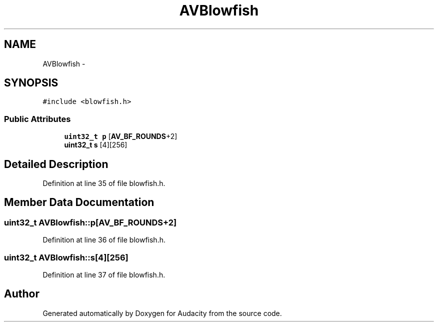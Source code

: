 .TH "AVBlowfish" 3 "Thu Apr 28 2016" "Audacity" \" -*- nroff -*-
.ad l
.nh
.SH NAME
AVBlowfish \- 
.SH SYNOPSIS
.br
.PP
.PP
\fC#include <blowfish\&.h>\fP
.SS "Public Attributes"

.in +1c
.ti -1c
.RI "\fBuint32_t\fP \fBp\fP [\fBAV_BF_ROUNDS\fP+2]"
.br
.ti -1c
.RI "\fBuint32_t\fP \fBs\fP [4][256]"
.br
.in -1c
.SH "Detailed Description"
.PP 
Definition at line 35 of file blowfish\&.h\&.
.SH "Member Data Documentation"
.PP 
.SS "\fBuint32_t\fP AVBlowfish::p[\fBAV_BF_ROUNDS\fP+2]"

.PP
Definition at line 36 of file blowfish\&.h\&.
.SS "\fBuint32_t\fP AVBlowfish::s[4][256]"

.PP
Definition at line 37 of file blowfish\&.h\&.

.SH "Author"
.PP 
Generated automatically by Doxygen for Audacity from the source code\&.
